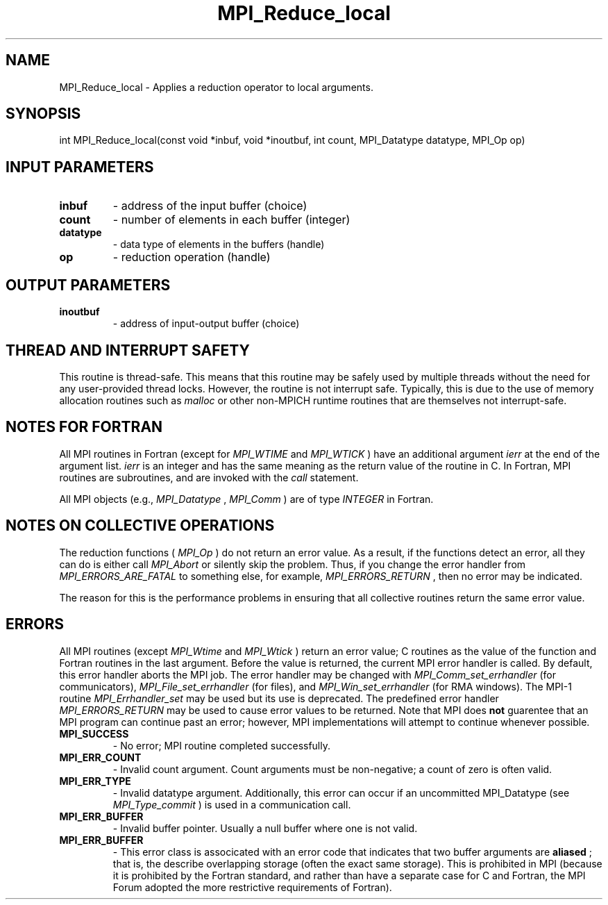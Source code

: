 .TH MPI_Reduce_local 3 "11/8/2018" " " "MPI"
.SH NAME
MPI_Reduce_local \-  Applies a reduction operator to local arguments. 
.SH SYNOPSIS
.nf
int MPI_Reduce_local(const void *inbuf, void *inoutbuf, int count, MPI_Datatype datatype, MPI_Op op)
.fi
.SH INPUT PARAMETERS
.PD 0
.TP
.B inbuf 
- address of the input buffer (choice)
.PD 1
.PD 0
.TP
.B count 
- number of elements in each buffer (integer)
.PD 1
.PD 0
.TP
.B datatype 
- data type of elements in the buffers (handle)
.PD 1
.PD 0
.TP
.B op 
- reduction operation (handle)
.PD 1

.SH OUTPUT PARAMETERS
.PD 0
.TP
.B inoutbuf 
- address of input-output buffer (choice)
.PD 1

.SH THREAD AND INTERRUPT SAFETY

This routine is thread-safe.  This means that this routine may be
safely used by multiple threads without the need for any user-provided
thread locks.  However, the routine is not interrupt safe.  Typically,
this is due to the use of memory allocation routines such as 
.I malloc
or other non-MPICH runtime routines that are themselves not interrupt-safe.

.SH NOTES FOR FORTRAN
All MPI routines in Fortran (except for 
.I MPI_WTIME
and 
.I MPI_WTICK
) have
an additional argument 
.I ierr
at the end of the argument list.  
.I ierr
is an integer and has the same meaning as the return value of the routine
in C.  In Fortran, MPI routines are subroutines, and are invoked with the
.I call
statement.

All MPI objects (e.g., 
.I MPI_Datatype
, 
.I MPI_Comm
) are of type 
.I INTEGER
in Fortran.

.SH NOTES ON COLLECTIVE OPERATIONS

The reduction functions (
.I MPI_Op
) do not return an error value.  As a result,
if the functions detect an error, all they can do is either call 
.I MPI_Abort
or silently skip the problem.  Thus, if you change the error handler from
.I MPI_ERRORS_ARE_FATAL
to something else, for example, 
.I MPI_ERRORS_RETURN
,
then no error may be indicated.

The reason for this is the performance problems in ensuring that
all collective routines return the same error value.

.SH ERRORS

All MPI routines (except 
.I MPI_Wtime
and 
.I MPI_Wtick
) return an error value;
C routines as the value of the function and Fortran routines in the last
argument.  Before the value is returned, the current MPI error handler is
called.  By default, this error handler aborts the MPI job.  The error handler
may be changed with 
.I MPI_Comm_set_errhandler
(for communicators),
.I MPI_File_set_errhandler
(for files), and 
.I MPI_Win_set_errhandler
(for
RMA windows).  The MPI-1 routine 
.I MPI_Errhandler_set
may be used but
its use is deprecated.  The predefined error handler
.I MPI_ERRORS_RETURN
may be used to cause error values to be returned.
Note that MPI does 
.B not
guarentee that an MPI program can continue past
an error; however, MPI implementations will attempt to continue whenever
possible.

.PD 0
.TP
.B MPI_SUCCESS 
- No error; MPI routine completed successfully.
.PD 1
.PD 0
.TP
.B MPI_ERR_COUNT 
- Invalid count argument.  Count arguments must be 
non-negative; a count of zero is often valid.
.PD 1
.PD 0
.TP
.B MPI_ERR_TYPE 
- Invalid datatype argument.  Additionally, this error can
occur if an uncommitted MPI_Datatype (see 
.I MPI_Type_commit
) is used
in a communication call.
.PD 1
.PD 0
.TP
.B MPI_ERR_BUFFER 
- Invalid buffer pointer.  Usually a null buffer where
one is not valid.
.PD 1
.PD 0
.TP
.B MPI_ERR_BUFFER 
- This error class is associcated with an error code that
indicates that two buffer arguments are 
.B aliased
; that is, the 
describe overlapping storage (often the exact same storage).  This
is prohibited in MPI (because it is prohibited by the Fortran 
standard, and rather than have a separate case for C and Fortran, the
MPI Forum adopted the more restrictive requirements of Fortran).
.PD 1
